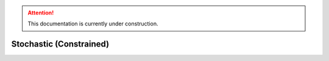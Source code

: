 .. attention::
   This documentation is currently under construction.

******************************
Stochastic (Constrained)
******************************
